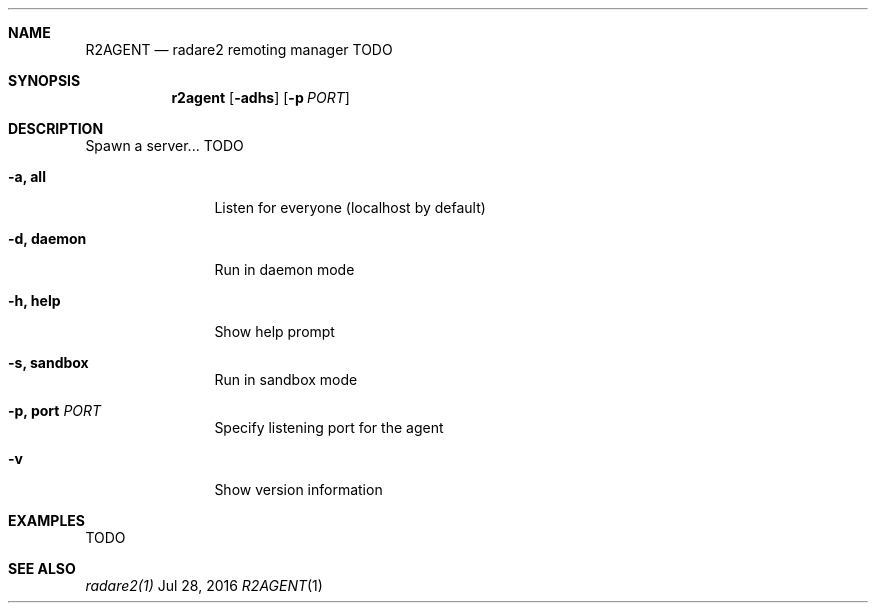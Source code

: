.Dd Jul 28, 2016
.Dt R2AGENT 1
.Sh NAME
.Nm R2AGENT
.Nd radare2 remoting manager TODO
.Sh SYNOPSIS
.Nm r2agent
.Op Fl adhs
.Op Fl p Ar PORT
.Sh DESCRIPTION
Spawn a server... TODO
.Bl -tag -width Fl
.It Fl a, Cm all
Listen for everyone (localhost by default)
.It Fl d, Cm daemon
Run in daemon mode
.It Fl h, Cm help
Show help prompt
.It Fl s, Cm sandbox
Run in sandbox mode
.It Fl p, Cm port Ar PORT
Specify listening port for the agent
.It Fl v
Show version information
.El
.Sh EXAMPLES
.Pp
TODO
.Sh SEE ALSO
.Pp
.Xr radare2(1)
